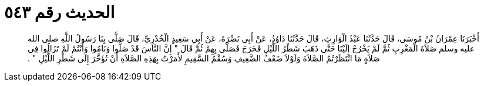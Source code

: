 
= الحديث رقم ٥٤٣

[quote.hadith]
أَخْبَرَنَا عِمْرَانُ بْنُ مُوسَى، قَالَ حَدَّثَنَا عَبْدُ الْوَارِثِ، قَالَ حَدَّثَنَا دَاوُدُ، عَنْ أَبِي نَضْرَةَ، عَنْ أَبِي سَعِيدٍ الْخُدْرِيِّ، قَالَ صَلَّى بِنَا رَسُولُ اللَّهِ صلى الله عليه وسلم صَلاَةَ الْمَغْرِبِ ثُمَّ لَمْ يَخْرُجْ إِلَيْنَا حَتَّى ذَهَبَ شَطْرُ اللَّيْلِ فَخَرَجَ فَصَلَّى بِهِمْ ثُمَّ قَالَ ‏"‏ إِنَّ النَّاسَ قَدْ صَلُّوا وَنَامُوا وَأَنْتُمْ لَمْ تَزَالُوا فِي صَلاَةٍ مَا انْتَظَرْتُمُ الصَّلاَةَ وَلَوْلاَ ضَعْفُ الضَّعِيفِ وَسُقْمُ السَّقِيمِ لأَمَرْتُ بِهَذِهِ الصَّلاَةِ أَنْ تُؤَخَّرَ إِلَى شَطْرِ اللَّيْلِ ‏"‏ ‏.‏